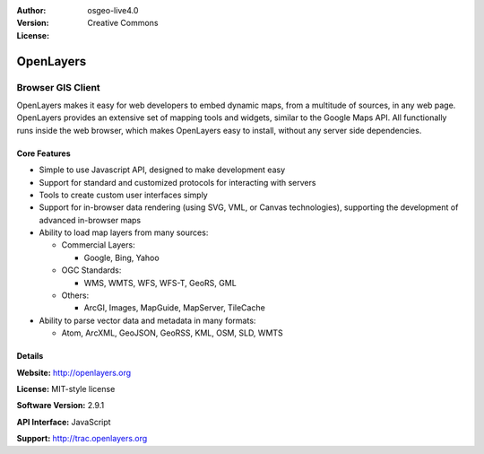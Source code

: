 :Author: 
:Version: osgeo-live4.0
:License: Creative Commons

.. _openlayers-overview:

.. image:: images/project_logos/logo-OpenLayers-large.png
  :scale: 50 %
  :alt: project logo
  :align: right
  :target: http://openlayers.org/

.. image:: images/logos/OSGeo_project.png
  :scale: 100 %
  :alt: OSGeo Project
  :align: right
  :target: http://www.osgeo.org


OpenLayers
==========

Browser GIS Client
~~~~~~~~~~~~~~~~~~

.. image:: images/screenshots/800x600/openlayers-basic.png
  :scale: 100 %
  :alt: screenshot
  :align: right

OpenLayers makes it easy for web developers to embed dynamic maps, from a
multitude of sources, in any web page. OpenLayers provides an extensive set of
mapping tools and widgets, similar to the Google Maps API. All functionally
runs inside the web browser, which makes OpenLayers easy to install, without
any server side dependencies.

Core Features
-------------

* Simple to use Javascript API, designed to make development easy
* Support for standard and customized protocols for interacting with servers
* Tools to create custom user interfaces simply
* Support for in-browser data rendering (using SVG, VML, or Canvas technologies), supporting the development of advanced in-browser maps
* Ability to load map layers from many sources:
  
  * Commercial Layers:
    
    * Google, Bing, Yahoo
  
  * OGC Standards: 
    
    * WMS, WMTS, WFS, WFS-T, GeoRS, GML
  
  * Others: 
    
    * ArcGI, Images, MapGuide, MapServer, TileCache

* Ability to parse vector data and metadata in many formats:
  
  * Atom, ArcXML, GeoJSON, GeoRSS, KML, OSM, SLD, WMTS

Details
-------

**Website:** http://openlayers.org

**License:** MIT-style license

**Software Version:** 2.9.1

**API Interface:** JavaScript

**Support:** http://trac.openlayers.org 
